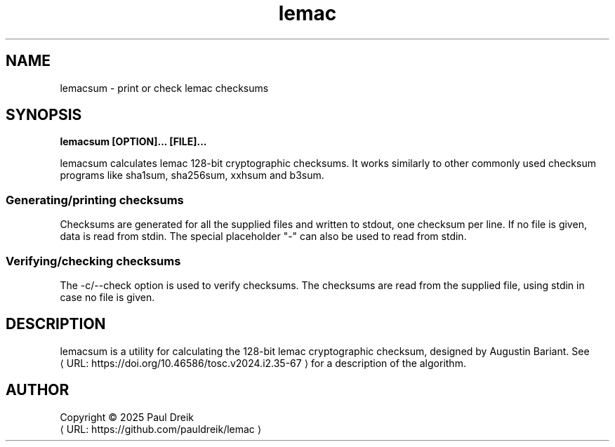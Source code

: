 .de URL
\\$2 \(laURL: \\$1 \(ra\\$3
..
.if \n[.g] .mso www.tmac
.TH lemac 1 2025-06-02 "lemac 0.0"
.SH NAME
lemacsum \- print or check lemac checksums
.
.SH SYNOPSIS
.B lemacsum [OPTION]... [FILE]...
.P
lemacsum calculates lemac 128-bit cryptographic checksums.
It works similarly to other commonly used checksum programs like sha1sum, sha256sum, xxhsum and b3sum.
.P
.SS Generating/printing checksums
Checksums are generated for all the supplied files and written to stdout, one checksum per line.
If no file is given, data is read from stdin. The special placeholder "-" can also be used
to read from stdin.
.
.P
.SS Verifying/checking checksums
The -c/--check option is used to verify checksums. The checksums are read from the supplied
file, using stdin in case no file is given.
.SH DESCRIPTION
lemacsum is a utility for calculating the 128-bit lemac cryptographic checksum, designed by Augustin Bariant.
See
.URL "https://doi.org/10.46586/tosc.v2024.i2.35-67"
for a description of the algorithm.
.
.SH AUTHOR
Copyright \(co 2025 Paul Dreik
.br
.URL "https://github.com/pauldreik/lemac"
